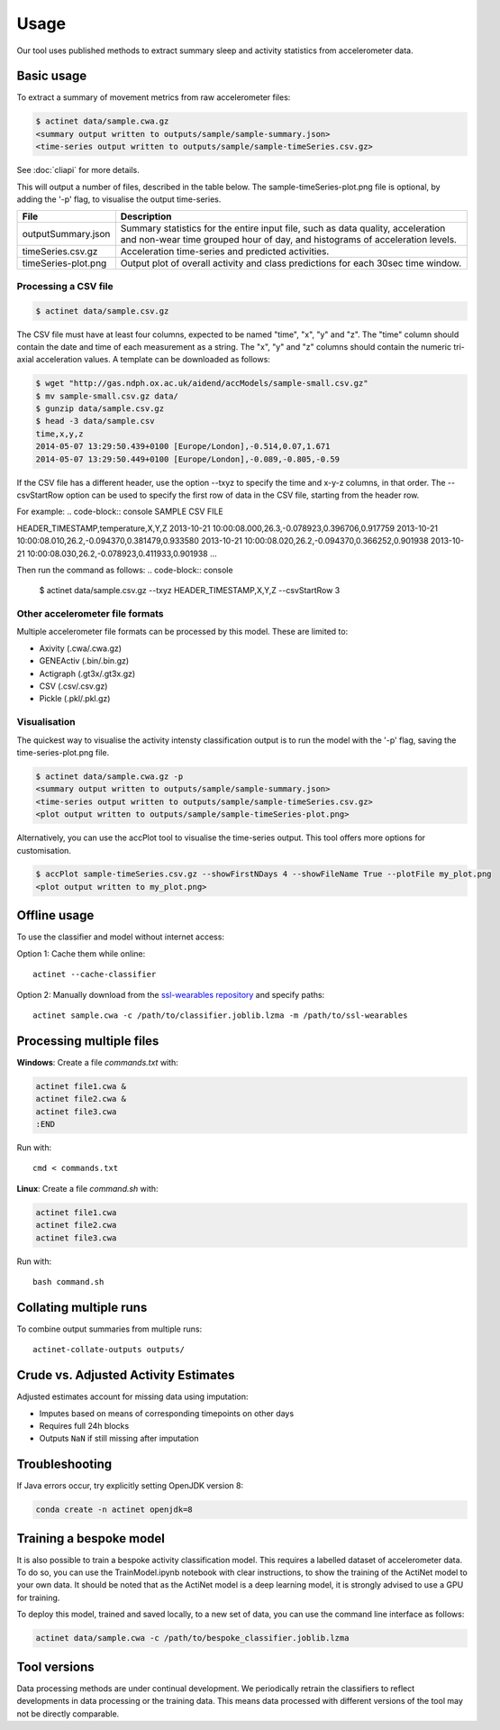 Usage
#####

Our tool uses published methods to extract summary sleep and activity statistics from accelerometer data.

Basic usage
===========
To extract a summary of movement metrics from raw accelerometer files:

.. code-block:: console

    $ actinet data/sample.cwa.gz
    <summary output written to outputs/sample/sample-summary.json>
    <time-series output written to outputs/sample/sample-timeSeries.csv.gz>

See :doc:`cliapi` for more details.

This will output a number of files, described in the table below. 
The sample-timeSeries-plot.png file is optional, by adding the '-p' flag,
to visualise the output time-series.

+---------------------+--------------------------------------------------------+
| File                | Description                                            |
+=====================+========================================================+
| outputSummary.json  | Summary statistics for the entire input file, such as  |
|                     | data quality, acceleration and non-wear time grouped   |
|                     | hour of day, and histograms of acceleration levels.    |
+---------------------+--------------------------------------------------------+
| timeSeries.csv.gz   | Acceleration time-series and predicted activities.     |
+---------------------+--------------------------------------------------------+
| timeSeries-plot.png | Output plot of overall activity and class predictions  |
|                     | for each 30sec time window.                            |
+---------------------+--------------------------------------------------------+

Processing a CSV file
---------------------

.. code-block:: console

    $ actinet data/sample.csv.gz

The CSV file must have at least four columns, expected to be named "time", "x", "y" and "z".
The "time" column should contain the date and time of each measurement as a string.
The "x", "y" and "z" columns should contain the numeric tri-axial acceleration values.
A template can be downloaded as follows:

.. code-block:: console

    $ wget "http://gas.ndph.ox.ac.uk/aidend/accModels/sample-small.csv.gz"
    $ mv sample-small.csv.gz data/
    $ gunzip data/sample.csv.gz
    $ head -3 data/sample.csv
    time,x,y,z
    2014-05-07 13:29:50.439+0100 [Europe/London],-0.514,0.07,1.671
    2014-05-07 13:29:50.449+0100 [Europe/London],-0.089,-0.805,-0.59

If the CSV file has a different header, use the option --txyz to specify the time and x-y-z columns, in that order.
The --csvStartRow option can be used to specify the first row of data in the CSV file, starting from the header row.

For example:
.. code-block:: console
SAMPLE CSV FILE

HEADER_TIMESTAMP,temperature,X,Y,Z
2013-10-21 10:00:08.000,26.3,-0.078923,0.396706,0.917759
2013-10-21 10:00:08.010,26.2,-0.094370,0.381479,0.933580
2013-10-21 10:00:08.020,26.2,-0.094370,0.366252,0.901938
2013-10-21 10:00:08.030,26.2,-0.078923,0.411933,0.901938
...

Then run the command as follows:
.. code-block:: console

    $ actinet data/sample.csv.gz --txyz HEADER_TIMESTAMP,X,Y,Z --csvStartRow 3

Other accelerometer file formats
--------------------------------

Multiple accelerometer file formats can be processed by this model. 
These are limited to:

- Axivity (.cwa/.cwa.gz)
- GENEActiv (.bin/.bin.gz)
- Actigraph (.gt3x/.gt3x.gz)
- CSV (.csv/.csv.gz)
- Pickle (.pkl/.pkl.gz)


Visualisation
-------------

The quickest way to visualise the activity intensty classification output is to run the model with the '-p' flag, saving the time-series-plot.png file. 

.. code-block:: console

    $ actinet data/sample.cwa.gz -p
    <summary output written to outputs/sample/sample-summary.json>
    <time-series output written to outputs/sample/sample-timeSeries.csv.gz>
    <plot output written to outputs/sample/sample-timeSeries-plot.png>

Alternatively, you can use the accPlot tool to visualise the time-series output.
This tool offers more options for customisation.

.. code-block:: console

    $ accPlot sample-timeSeries.csv.gz --showFirstNDays 4 --showFileName True --plotFile my_plot.png
    <plot output written to my_plot.png>


Offline usage
=============

To use the classifier and model without internet access:

Option 1: Cache them while online::

    actinet --cache-classifier

Option 2: Manually download from the `ssl-wearables repository <https://github.com/OxWearables/ssl-wearables>`_ and specify paths::

    actinet sample.cwa -c /path/to/classifier.joblib.lzma -m /path/to/ssl-wearables


Processing multiple files
=========================

**Windows**: Create a file *commands.txt* with:

.. code-block:: console

    actinet file1.cwa &
    actinet file2.cwa &
    actinet file3.cwa 
    :END

Run with::

    cmd < commands.txt

**Linux**: Create a file *command.sh* with:

.. code-block:: console

    actinet file1.cwa
    actinet file2.cwa
    actinet file3.cwa

Run with::

    bash command.sh


Collating multiple runs
=======================

To combine output summaries from multiple runs::

    actinet-collate-outputs outputs/


Crude vs. Adjusted Activity Estimates
=====================================

Adjusted estimates account for missing data using imputation:

- Imputes based on means of corresponding timepoints on other days
- Requires full 24h blocks
- Outputs ``NaN`` if still missing after imputation


Troubleshooting
===============

If Java errors occur, try explicitly setting OpenJDK version 8:

.. code-block:: console

    conda create -n actinet openjdk=8


Training a bespoke model
========================

It is also possible to train a bespoke activity classification model.
This requires a labelled dataset of accelerometer data. To do so,
you can use the TrainModel.ipynb notebook with clear instructions,
to show the training of the ActiNet model to your own data.
It should be noted that as the ActiNet model is a deep learning model,
it is strongly advised to use a GPU for training.

To deploy this model, trained and saved locally, to a new set of data,
you can use the command line interface as follows:

.. code-block:: console

    actinet data/sample.cwa -c /path/to/bespoke_classifier.joblib.lzma


Tool versions
==============

Data processing methods are under continual development. We periodically retrain
the classifiers to reflect developments in data processing or the training data.
This means data processed with different versions of the tool may not be
directly comparable.